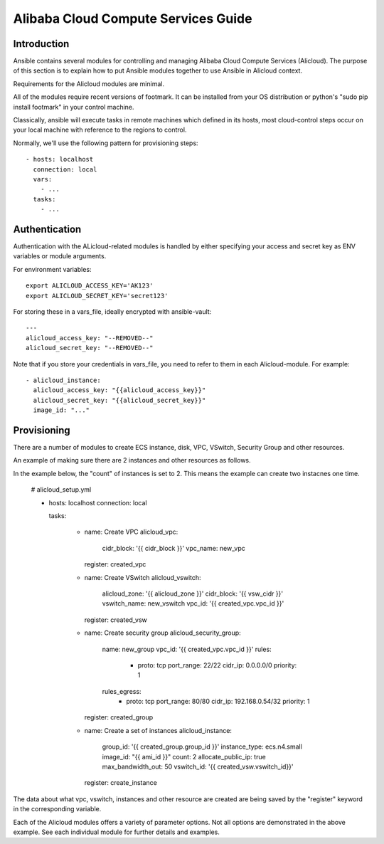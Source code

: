 Alibaba Cloud Compute Services Guide
=========================

.. _alicloud_intro:

Introduction
````````````

Ansible contains several modules for controlling and managing Alibaba Cloud Compute Services (Alicloud).  The purpose of this
section is to explain how to put Ansible modules together to use Ansible in Alicloud context.

Requirements for the Alicloud modules are minimal.

All of the modules require recent versions of footmark.  It can be installed from your OS distribution or python's "sudo pip install footmark" in your control machine.

Classically, ansible will execute tasks in remote machines which defined in its hosts, most cloud-control steps occur on your local machine with reference to the regions to control.

Normally, we'll use the following pattern for provisioning steps::

    - hosts: localhost
      connection: local
      vars:
        - ...
      tasks:
        - ...

.. _alicloud_authentication:

Authentication
``````````````
   
Authentication with the ALicloud-related modules is handled by either
specifying your access and secret key as ENV variables or module arguments.

For environment variables::

    export ALICLOUD_ACCESS_KEY='AK123'
    export ALICLOUD_SECRET_KEY='secret123'

For storing these in a vars_file, ideally encrypted with ansible-vault::

    ---
    alicloud_access_key: "--REMOVED--"
    alicloud_secret_key: "--REMOVED--"

Note that if you store your credentials in vars_file, you need to refer to them in each Alicloud-module. For example::

    - alicloud_instance:
      alicloud_access_key: "{{alicloud_access_key}}"
      alicloud_secret_key: "{{alicloud_secret_key}}"
      image_id: "..."

.. _alicloud_provisioning:

Provisioning
````````````

There are a number of modules to create ECS instance, disk, VPC, VSwitch, Security Group and other resources.

An example of making sure there are 2 instances and other resources as follows.

In the example below, the "count" of instances is set to 2.  This means the example can create two instacnes one time.

    # alicloud_setup.yml

    - hosts: localhost
      connection: local

      tasks:

        - name: Create VPC
          alicloud_vpc:
            cidr_block: '{{ cidr_block }}'
            vpc_name: new_vpc
          register: created_vpc

        - name: Create VSwitch
          alicloud_vswitch:
            alicloud_zone: '{{ alicloud_zone }}'
            cidr_block: '{{ vsw_cidr }}'
            vswitch_name: new_vswitch
            vpc_id: '{{ created_vpc.vpc_id }}'
          register: created_vsw

        - name: Create security group
          alicloud_security_group:
            name: new_group
            vpc_id: '{{ created_vpc.vpc_id }}'
            rules:
              - proto: tcp
                port_range: 22/22
                cidr_ip: 0.0.0.0/0
                priority: 1
            rules_egress:
              - proto: tcp
                port_range: 80/80
                cidr_ip: 192.168.0.54/32
                priority: 1
          register: created_group

        - name: Create a set of instances
          alicloud_instance:
             group_id: '{{ created_group.group_id }}'
             instance_type: ecs.n4.small
             image_id: "{{ ami_id }}"
             count: 2
             allocate_public_ip: true
             max_bandwidth_out: 50
             vswitch_id: '{{ created_vsw.vswitch_id}}'
          register: create_instance

The data about what vpc, vswitch, instances and other resource are created are being saved by the "register" keyword in the corresponding variable.

Each of the Alicloud modules offers a variety of parameter options. Not all options are demonstrated in the above example.
See each individual module for further details and examples.


